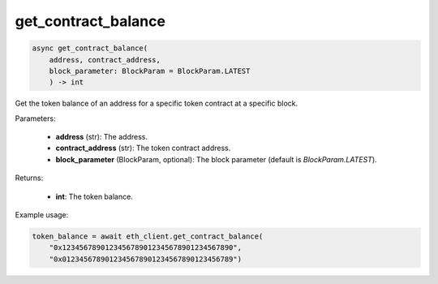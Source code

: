get_contract_balance
====================

.. code-block:: python

    async get_contract_balance(
        address, contract_address, 
        block_parameter: BlockParam = BlockParam.LATEST
        ) -> int



Get the token balance of an address for a specific token contract at a specific block.

Parameters:

    - **address** (str): The address.
    - **contract_address** (str): The token contract address.
    - **block_parameter** (BlockParam, optional): The block parameter (default is `BlockParam.LATEST`).

Returns:

    - **int**: The token balance.

Example usage:

.. code-block:: python

    token_balance = await eth_client.get_contract_balance(
        "0x1234567890123456789012345678901234567890", 
        "0x0123456789012345678901234567890123456789")